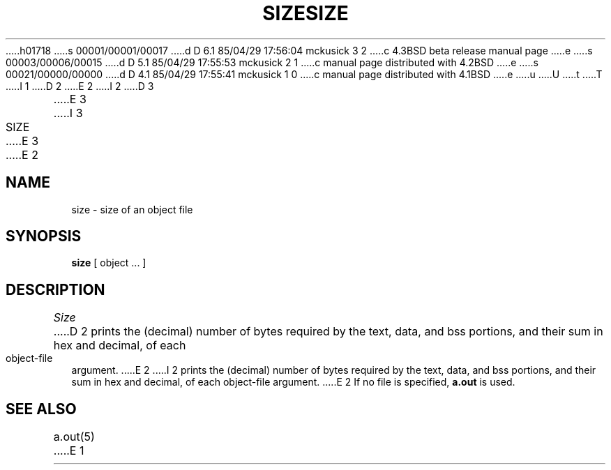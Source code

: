 h01718
s 00001/00001/00017
d D 6.1 85/04/29 17:56:04 mckusick 3 2
c 4.3BSD beta release manual page
e
s 00003/00006/00015
d D 5.1 85/04/29 17:55:53 mckusick 2 1
c manual page distributed with 4.2BSD
e
s 00021/00000/00000
d D 4.1 85/04/29 17:55:41 mckusick 1 0
c manual page distributed with 4.1BSD
e
u
U
t
T
I 1
.\"	%W% (Berkeley) %G%
.\"
D 2
.TH SIZE 1 VAX-11
E 2
I 2
D 3
.TH SIZE 1 "18 January 1983"
E 3
I 3
.TH SIZE 1 "%Q%"
E 3
E 2
.AT 3
.SH NAME
size \- size of an object file
.SH SYNOPSIS
.B size
[ object ... ]
.SH DESCRIPTION
.I Size
D 2
prints the (decimal) number of bytes
required by the
text, data, and bss
portions, and their sum in hex and decimal,
of each object-file argument.
E 2
I 2
prints the (decimal) number of bytes required by the text, data, and
bss portions, and their sum in hex and decimal, of each object-file argument.
E 2
If no file is specified,
.B a.out
is used.
.SH "SEE ALSO"
a.out(5)
E 1
